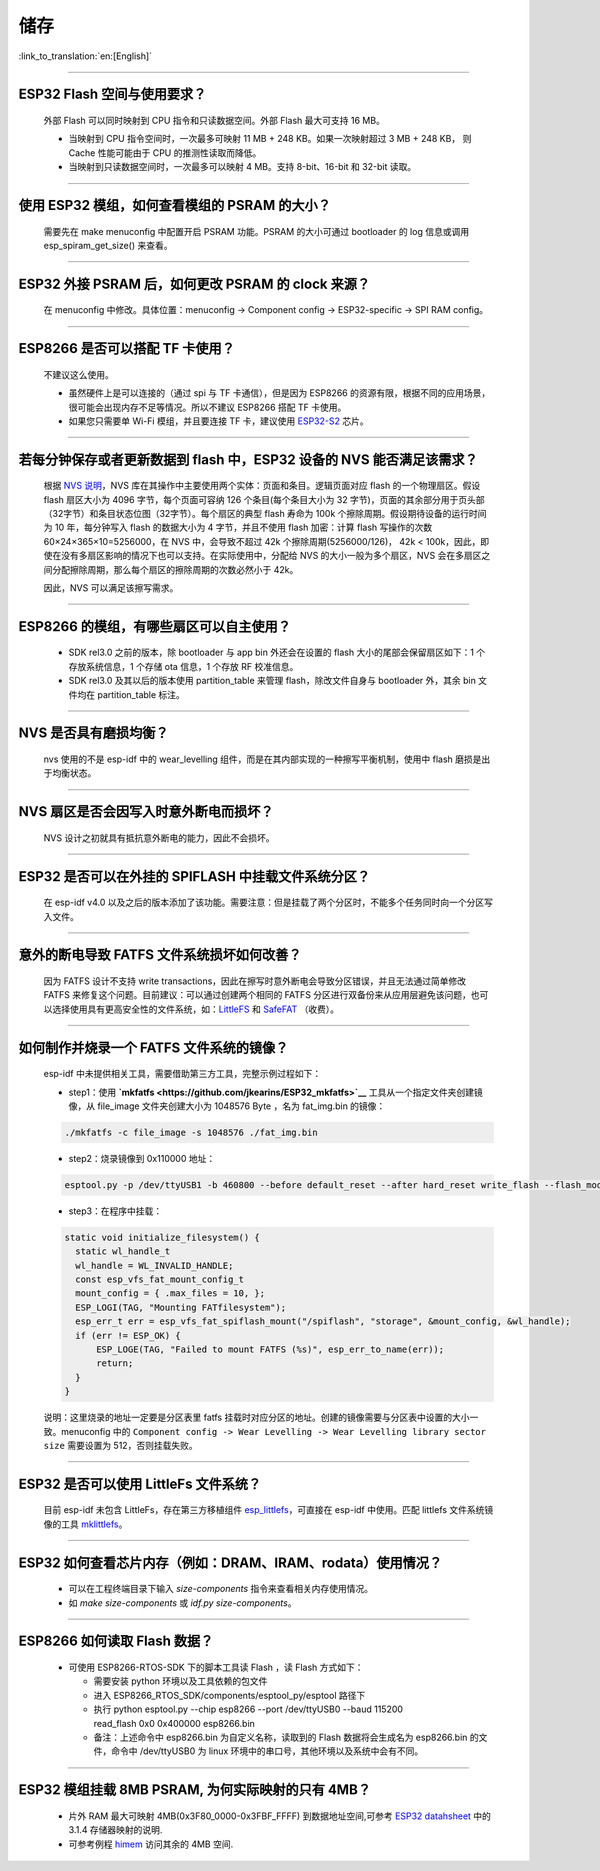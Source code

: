 储存
====

:link_to_translation:`en:[English]`

.. raw:: html

   <style>
   body {counter-reset: h2}
     h2 {counter-reset: h3}
     h2:before {counter-increment: h2; content: counter(h2) ". "}
     h3:before {counter-increment: h3; content: counter(h2) "." counter(h3) ". "}
     h2.nocount:before, h3.nocount:before, { content: ""; counter-increment: none }
   </style>

--------------

ESP32 Flash 空间与使用要求？
----------------------------

  外部 Flash 可以同时映射到 CPU 指令和只读数据空间。外部 Flash 最大可支持 16 MB。

  - 当映射到 CPU 指令空间时，一次最多可映射 11 MB + 248 KB。如果一次映射超过 3 MB + 248 KB， 则 Cache 性能可能由于 CPU 的推测性读取而降低。
  - 当映射到只读数据空间时，一次最多可以映射 4 MB。支持 8-bit、16-bit 和 32-bit 读取。

--------------

使用 ESP32 模组，如何查看模组的 PSRAM 的大小？
----------------------------------------------

  需要先在 make menuconfig 中配置开启 PSRAM 功能。PSRAM 的大小可通过 bootloader 的 log 信息或调用 esp_spiram_get_size() 来查看。

--------------

ESP32 外接 PSRAM 后，如何更改 PSRAM 的 clock 来源？
---------------------------------------------------

 在 menuconfig 中修改。具体位置：menuconfig -> Component config -> ESP32-specific -> SPI RAM config。

--------------

ESP8266 是否可以搭配 TF 卡使用？
--------------------------------

  不建议这么使用。 

  - 虽然硬件上是可以连接的（通过 spi 与 TF 卡通信），但是因为 ESP8266 的资源有限，根据不同的应用场景，很可能会出现内存不足等情况。所以不建议 ESP8266 搭配 TF 卡使用。 
  - 如果您只需要单 Wi-Fi 模组，并且要连接 TF 卡，建议使用 `ESP32-S2 <https://www.espressif.com/sites/default/files/documentation/esp32-s2_datasheet_cn.pdf>`_ 芯片。

--------------

若每分钟保存或者更新数据到 flash 中，ESP32 设备的 NVS 能否满足该需求？
----------------------------------------------------------------------

  根据 `NVS 说明 <https://docs.espressif.com/projects/esp-idf/zh_CN/latest/esp32/api-reference/storage/nvs_flash.html>`_，NVS 库在其操作中主要使用两个实体：页面和条目。逻辑页面对应 flash 的一个物理扇区。假设 flash 扇区大小为 4096 字节，每个页面可容纳 126 个条目(每个条目大小为 32 字节)，页面的其余部分用于页头部（32字节）和条目状态位图（32字节）。每个扇区的典型 flash 寿命为 100k 个擦除周期。假设期待设备的运行时间为 10 年，每分钟写入 flash 的数据大小为 4 字节，并且不使用 flash 加密：计算 flash 写操作的次数 60×24×365×10=5256000，在 NVS 中，会导致不超过 42k 个擦除周期(5256000/126)， 42k < 100k，因此，即使在没有多扇区影响的情况下也可以支持。在实际使用中，分配给 NVS 的大小一般为多个扇区，NVS 会在多扇区之间分配擦除周期，那么每个扇区的擦除周期的次数必然小于 42k。

  因此，NVS 可以满足该擦写需求。

--------------

ESP8266 的模组，有哪些扇区可以自主使用？
----------------------------------------

  - SDK rel3.0 之前的版本，除 bootloader 与 app bin 外还会在设置的 flash 大小的尾部会保留扇区如下：1 个存放系统信息，1 个存储 ota 信息，1 个存放 RF 校准信息。
  - SDK rel3.0 及其以后的版本使用 partition_table 来管理 flash，除改文件自身与 bootloader 外，其余 bin 文件均在 partition_table 标注。

--------------

NVS 是否具有磨损均衡？
------------------------

  nvs 使用的不是 esp-idf 中的 wear_levelling 组件，而是在其内部实现的一种擦写平衡机制，使用中 flash 磨损是出于均衡状态。

--------------

NVS 扇区是否会因写入时意外断电而损坏？
--------------------------------------

  NVS 设计之初就具有抵抗意外断电的能力，因此不会损坏。

--------------

ESP32 是否可以在外挂的 SPIFLASH 中挂载文件系统分区？
-----------------------------------------------------

  在 esp-idf v4.0 以及之后的版本添加了该功能。需要注意：但是挂载了两个分区时，不能多个任务同时向一个分区写入文件。

--------------

意外的断电导致 FATFS 文件系统损坏如何改善？
-------------------------------------------

  因为 FATFS 设计不支持 write transactions，因此在擦写时意外断电会导致分区错误，并且无法通过简单修改 FATFS 来修复这个问题。目前建议：可以通过创建两个相同的 FATFS 分区进行双备份来从应用层避免该问题，也可以选择使用具有更高安全性的文件系统，如：`LittleFS <https://github.com/joltwallet/esp_littlefs>`_ 和 `SafeFAT <https://www.hcc-embedded.com/safefat>`_ （收费）。

--------------

如何制作并烧录一个 FATFS 文件系统的镜像？
-----------------------------------------

  esp-idf 中未提供相关工具，需要借助第三方工具，完整示例过程如下：

  - step1：使用 **`mkfatfs <https://github.com/jkearins/ESP32_mkfatfs>`__** 工具从一个指定文件夹创建镜像，从 file_image 文件夹创建大小为 1048576 Byte ，名为 fat_img.bin 的镜像：
  
  .. code-block:: text

    ./mkfatfs -c file_image -s 1048576 ./fat_img.bin

  - step2：烧录镜像到 0x110000 地址：

  .. code-block:: text

    esptool.py -p /dev/ttyUSB1 -b 460800 --before default_reset --after hard_reset write_flash --flash_mode dio --flash_size detect --flash_freq 80m 0x110000 ~/Desktop/fat_img.bin``；

  - step3：在程序中挂载：

  .. code-block:: c

    static void initialize_filesystem() { 
      static wl_handle_t
      wl_handle = WL_INVALID_HANDLE;
      const esp_vfs_fat_mount_config_t
      mount_config = { .max_files = 10, };
      ESP_LOGI(TAG, "Mounting FATfilesystem");
      esp_err_t err = esp_vfs_fat_spiflash_mount("/spiflash", "storage", &mount_config, &wl_handle);
      if (err != ESP_OK) {
          ESP_LOGE(TAG, "Failed to mount FATFS (%s)", esp_err_to_name(err));
          return;
      }
    } 

  说明：这里烧录的地址一定要是分区表里 fatfs 挂载时对应分区的地址。创建的镜像需要与分区表中设置的大小一致。menuconfig 中的 ``Component config -> Wear Levelling -> Wear Levelling library sector size`` 需要设置为 512，否则挂载失败。

--------------

ESP32 是否可以使用 LittleFs 文件系统？
--------------------------------------

  目前 esp-idf 未包含 LittleFs，存在第三方移植组件 `esp_littlefs <https://github.com/joltwallet/esp_littlefs>`_，可直接在 esp-idf 中使用。匹配 littlefs 文件系统镜像的工具 `mklittlefs <https://github.com/earlephilhower/mklittlefs>`_。


----------------

ESP32 如何查看芯片内存（例如：DRAM、IRAM、rodata）使用情况？
------------------------------------------------------------------------------------------------------------------

  - 可以在工程终端目录下输入 `size-components` 指令来查看相关内存使用情况。
  - 如 `make size-components` 或 `idf.py size-components`。

-----------------

ESP8266 如何读取 Flash 数据？
-------------------------------------------------------------------------

  - 可使用 ESP8266-RTOS-SDK 下的脚本工具读 Flash ，读 Flash 方式如下：

    - 需要安装 python 环境以及工具依赖的包文件
    - 进入 ESP8266_RTOS_SDK/components/esptool_py/esptool 路径下
    - 执行 python esptool.py --chip esp8266 --port /dev/ttyUSB0 --baud 115200 read_flash 0x0 0x400000 esp8266.bin
    - 备注：上述命令中 esp8266.bin 为自定义名称，读取到的 Flash 数据将会生成名为 esp8266.bin 的文件，命令中 /dev/ttyUSB0 为 linux 环境中的串口号，其他环境以及系统中会有不同。

----------------

ESP32 模组挂载 8MB PSRAM, 为何实际映射的只有 4MB？
---------------------------------------------------------------

  - 片外 RAM 最大可映射 4MB(0x3F80_0000-0x3FBF_FFFF) 到数据地址空间,可参考 `ESP32 datahsheet <https://www.espressif.com/sites/default/files/documentation/esp32_datasheet_cn.pdf>`_ 中的 3.1.4 存储器映射的说明.
  - 可参考例程 `himem <https://github.com/espressif/esp-idf/tree/master/examples/system/himem>`_ 访问其余的 4MB 空间.
